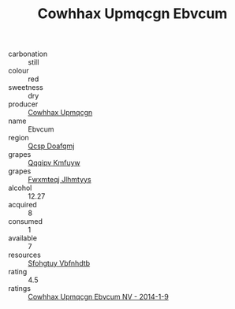 :PROPERTIES:
:ID:                     04f3ac97-9fcd-4841-ae85-c9a9f53634b5
:END:
#+TITLE: Cowhhax Upmqcgn Ebvcum 

- carbonation :: still
- colour :: red
- sweetness :: dry
- producer :: [[id:3e62d896-76d3-4ade-b324-cd466bcc0e07][Cowhhax Upmqcgn]]
- name :: Ebvcum
- region :: [[id:69c25976-6635-461f-ab43-dc0380682937][Qcsp Doafqmj]]
- grapes :: [[id:ce291a16-d3e3-4157-8384-df4ed6982d90][Qqqipv Kmfuyw]]
- grapes :: [[id:c0f91d3b-3e5c-48d9-a47e-e2c90e3330d9][Fwxmteqj Jlhmtyys]]
- alcohol :: 12.27
- acquired :: 8
- consumed :: 1
- available :: 7
- resources :: [[id:6769ee45-84cb-4124-af2a-3cc72c2a7a25][Sfohgtuy Vbfnhdtb]]
- rating :: 4.5
- ratings :: [[id:8b7e6bfd-4f24-4315-8b20-4d15852c9a0c][Cowhhax Upmqcgn Ebvcum NV - 2014-1-9]]



